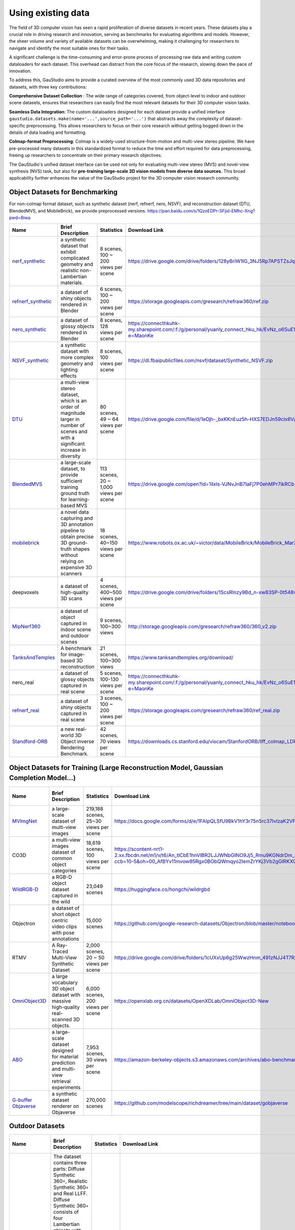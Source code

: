 .. _`Using existing data`:

Using existing data
===================================


The field of 3D computer vision has seen a rapid proliferation of diverse datasets in recent years. These datasets play a 
crucial role in driving research and innovation, serving as benchmarks for evaluating algorithms and models. However, the 
sheer volume and variety of available datasets can be overwhelming, making it challenging for researchers to navigate and 
identify the most suitable ones for their tasks.

A significant challenge is the time-consuming and error-prone process of processing raw data and writing custom dataloaders 
for each dataset. This overhead can distract from the core focus of the research, slowing down the pace of innovation.

To address this, GauStudio aims to provide a curated overview of the most commonly used 3D data repositories and datasets, 
with three key contributions:


**Comprehensive Dataset Collection** : The wide range of categories covered, from object-level to indoor and outdoor 
scene datasets, ensures that researchers can easily find the most relevant datasets for their 3D computer vision tasks.

**Seamless Data Integration**: The custom dataloaders designed for each dataset provide a unified interface 
``gaustudio.datasets.make(name='...',source_path='...')`` that abstracts away the complexity of dataset-specific 
preprocessing. This allows researchers to focus on their core research without getting bogged down in the details of data 
loading and formatting.

**Colmap-format Preprocessing**: Colmap is a widely-used structure-from-motion and multi-view stereo pipeline.  We 
have pre-processed many datasets in this standardized format to reduce the time and effort required for data preprocessing, 
freeing up researchers to concentrate on their primary research objectives.

The GauStudio's unified dataset interface can be used not only for evaluating multi-view stereo (MVS) and novel-view 
synthesis (NVS) task, but also for **pre-training large-scale 3D vision models from diverse data sources.** This broad 
applicability further enhances the value of the GauStudio project for the 3D computer vision research community.


Object Datasets for Benchmarking
-------------------------------------

For non-colmap format dataset, such as synthetic dataset (nerf, refnerf, nero, NSVF), and reconstruction dataset 
(DTU, BlendedMVS, and MobileBrick), we provide preprocessed versions.
`https://pan.baidu.com/s/1QzoEDPr-SFjid-EMhc-Xng?pwd=8iwa <https://pan.baidu.com/s/1QzoEDPr-SFjid-EMhc-Xng?pwd=8iwa>`_

.. list-table::
   :header-rows: 1

   * - Name
     - Brief Description
     - Statistics
     - Download Link
     - How to Use
   * - `nerf_synthetic <https://github.com/bmild/nerf>`_
     - a synthetic dataset that exhibit complicated geometry and realistic non-Lambertian materials.
     - 8 scenes, 100 ~ 200 views per scene
     - `https://drive.google.com/drive/folders/128yBriW1IG_3NJ5Rp7APSTZsJqdJdfc1 <https://drive.google.com/drive/folders/128yBriW1IG_3NJ5Rp7APSTZsJqdJdfc1>`_
     - gaustudio.datasets.make(name='nerf', source_path='...')
   * - `refnerf_synthetic <https://dorverbin.github.io/refnerf/>`_
     - a dataset of shiny objects rendered in Blender
     - 6 scenes,  100 ~ 200 views per scene
     - `https://storage.googleapis.com/gresearch/refraw360/ref.zip <https://storage.googleapis.com/gresearch/refraw360/ref.zip>`_
     - gaustudio.datasets.make(name='nerf', source_path='...')
   * - `nero_synthetic <https://liuyuan-pal.github.io/NeRO/>`_
     - a dataset of glossy objects rendered in Blender
     - 8 scenes, 128 views per scene
     - `https://connecthkuhk-my.sharepoint.com/:f:/g/personal/yuanly_connect_hku_hk/EvNz_o6SuE1MsXeVyB0VoQ0B9zL8NZXjQQg0KknIh6RKjQ?e=MaonKe <https://connecthkuhk-my.sharepoint.com/>`_
     - gaustudio.datasets.make(name='nero', source_path='...')
   * - `NSVF_synthetic <https://lingjie0206.github.io/papers/NSVF/>`_
     - a synthetic dataset with more complex geometry and lighting effects
     - 8 scenes, 100 views per scene
     - `https://dl.fbaipublicfiles.com/nsvf/dataset/Synthetic_NSVF.zip <https://dl.fbaipublicfiles.com/nsvf/dataset/Synthetic_NSVF.zip>`_
     - gaustudio.datasets.make(name='nsvf', source_path='...')
   * - `DTU <https://roboimagedata.compute.dtu.dk/>`_
     - a multi-view stereo dataset, which is an order of magnitude larger in number of scenes and with a significant increase in diversity
     - 80 scenes, 49 ~ 64 views per scene
     - `https://drive.google.com/file/d/1eDjh-_bxKKnEuz5h-HXS7EDJn59clx6V/view <https://drive.google.com/file/d/1eDjh-_bxKKnEuz5h-HXS7EDJn59clx6V/view>`_
     - gaustudio.datasets.make(name='mvsnet', source_path='...')
   * - `BlendedMVS <https://github.com/YoYo000/BlendedMVS>`_
     - a large-scale dataset, to provide sufficient training ground truth for learning-based MVS
     - 113 scenes, 20 ~ 1,000 views per scene
     - `https://drive.google.com/open?id=1ilxls-VJNvJnB7IaFj7P0ehMPr7ikRCb <https://drive.google.com/open?id=1ilxls-VJNvJnB7IaFj7P0ehMPr7ikRCb>`_
     - gaustudio.datasets.make(name='mvsnet', source_path='...')
   * - `mobilebrick <https://code.active.vision/MobileBrick/>`_
     - a novel data capturing and 3D annotation pipeline to obtain precise 3D ground-truth shapes without relying on expensive 3D scanners
     - 18 scenes, 40~150 views per scene
     - `https://www.robots.ox.ac.uk/~victor/data/MobileBrick/MobileBrick_Mar23.zip <https://www.robots.ox.ac.uk/>`_
     - gaustudio.datasets.make(name='mobilebrick', source_path='...')
   * - deepvoxels
     - a dataset of high-quality 3D scans
     - 4 scenes, 400~500 views per scene
     - `https://drive.google.com/drive/folders/1ScsRlnzy9Bd_n-xw83SP-0t548v63mPH <https://drive.google.com/drive/folders/1ScsRlnzy9Bd_n-xw83SP-0t548v63mPH>`_
     - gaustudio.datasets.make(name='deepvoxels', source_path='...')
   * - `MipNerf360 <https://jonbarron.info/mipnerf360/>`_
     - a dataset of object captured in indoor scene and outdoor scenes
     - 9 scenes, 100~300 views
     - `http://storage.googleapis.com/gresearch/refraw360/360_v2.zip <http://storage.googleapis.com/gresearch/refraw360/360_v2.zip>`_
     - gaustudio.datasets.make(name='colmap', source_path='...')
   * - `TanksAndTemples <https://github.com/isl-org/TanksAndTemples>`_
     - A benchmark for image-based 3D reconstruction
     - 21 scenes, 100~300 views
     - `https://www.tanksandtemples.org/download/ <https://www.tanksandtemples.org/download/>`_
     - gaustudio.datasets.make(name='colmap', source_path='...')
   * - nero_real
     - a dataset of glossy objects captured in real scene
     - 5 scenes, 100-130 views per scene
     - `https://connecthkuhk-my.sharepoint.com/:f:/g/personal/yuanly_connect_hku_hk/EvNz_o6SuE1MsXeVyB0VoQ0B9zL8NZXjQQg0KknIh6RKjQ?e=MaonKe <https://connecthkuhk-my.sharepoint.com/>`_
     - gaustudio.datasets.make(name='colmap', source_path='...')
   * - `refnerf_real <https://dorverbin.github.io/refnerf/>`_
     - a dataset of  shiny objects captured in real scene
     - 3 scenes,  100 ~ 200 views per scene
     - `https://storage.googleapis.com/gresearch/refraw360/ref_real.zip <https://storage.googleapis.com/gresearch/refraw360/ref_real.zip>`_
     - gaustudio.datasets.make(name='colmap', source_path='...')
   * - `Standford-ORB <https://stanfordorb.github.io/>`_
     - a new real-world 3D Object inverse Rendering Benchmark.
     - 42 scenes, 70 views per scene
     - `https://downloads.cs.stanford.edu/viscam/StanfordORB/llff_colmap_LDR.tar.gz <https://downloads.cs.stanford.edu/viscam/StanfordORB/llff_colmap_LDR.tar.gz>`_
     - gaustudio.datasets.make(name='colmap', source_path='...')

Object Datasets for Training (Large Reconstruction Model, Gaussian Completion Model...)
--------------------------------------------------------------------------------------------------------------

.. list-table::
   :header-rows: 1

   * - Name
     - Brief Description
     - Statistics
     - Download Link
     - How to Use
   * - `MVImgNet <https://gaplab.cuhk.edu.cn/projects/MVImgNet/>`_
     - a large-scale dataset of multi-view images
     - 219,188 scenes, 25~30 views per scene
     - `https://docs.google.com/forms/d/e/1FAIpQLSfU9BkV1hY3r75n5rc37IvlzaK2VFYbdsvohqPGAjb2YWIbUg/viewform <https://docs.google.com/forms/d/e/1FAIpQLSfU9BkV1hY3r75n5rc37IvlzaK2VFYbdsvohqPGAjb2YWIbUg/viewform>`_
     -
   * - CO3D
     - a multi-view images dataset of common object categories
     - 18,619 scenes, 100 views per scene
     - `https://scontent-nrt1-2.xx.fbcdn.net/m1/v/t6/An_tlCbE1hnVIBR2LJJWNbGINO9Jj5_Rmu9KGNdrDm_PoQ4xY3WuRbDIIfdKeiiBcgb8vJ0.txt?ccb=10-5&oh=00_AfBYv11mvow85Rgx0BObQWmqyo2IemZrYKj3Vb2gGlRKXQ&oe=66372FF4&_nc_sid=ba4296 <https://scontent-nrt1-2.xx.fbcdn.net/m1/v/t6/An_tlCbE1hnVIBR2LJJWNbGINO9Jj5_Rmu9KGNdrDm_PoQ4xY3WuRbDIIfdKeiiBcgb8vJ0.txt?ccb=10-5&oh=00_AfBYv11mvow85Rgx0BObQWmqyo2IemZrYKj3Vb2gGlRKXQ&oe=66372FF4&_nc_sid=ba4296>`_
     -
   * - `WildRGB-D <https://wildrgbd.github.io/>`_
     - a RGB-D object dataset captured in the wild
     - 23,049 scenes
     - `https://huggingface.co/hongchi/wildrgbd <https://huggingface.co/hongchi/wildrgbd>`_
     -
   * - Objectron
     - a dataset of short object centric video clips with pose annotations
     - 15,000 scenes
     - `https://github.com/google-research-datasets/Objectron/blob/master/notebooks/Download%20Data.ipynb <https://github.com/google-research-datasets/Objectron/blob/master/notebooks/Download%20Data.ipynb>`_
     -
   * - RTMV
     - A Ray-Traced Multi-View Synthetic Dataset
     - 2,000 scenes, 20 ~ 50 views per scene
     - `https://drive.google.com/drive/folders/1cUXxUp6g25WwzHnm_491zNJJ4T7R_fum <https://drive.google.com/drive/folders/1cUXxUp6g25WwzHnm_491zNJJ4T7R_fum>`_
     -
   * - `OmniObject3D <https://omniobject3d.github.io/>`_
     - a large vocabulary 3D object dataset with massive high-quality real-scanned 3D objects.
     - 6,000 scenes, 200 views per scene
     - `https://openxlab.org.cn/datasets/OpenXDLab/OmniObject3D-New <https://openxlab.org.cn/datasets/OpenXDLab/OmniObject3D-New>`_
     -
   * - `ABO <https://amazon-berkeley-objects.s3.amazonaws.com/index.html>`_
     - a large-scale dataset designed for material prediction and multi-view retrieval experiments
     - 7,953 scenes, 30 views per scene
     - `https://amazon-berkeley-objects.s3.amazonaws.com/archives/abo-benchmark-material.tar <https://amazon-berkeley-objects.s3.amazonaws.com/archives/abo-benchmark-material.tar>`_
     -
   * - `G-buffer Objaverse <https://aigc3d.github.io/gobjaverse/>`_
     - a synthetic dataset renderer on Objaverse
     - 270,000 scenes
     - `https://github.com/modelscope/richdreamer/tree/main/dataset/gobjaverse <https://github.com/modelscope/richdreamer/tree/main/dataset/gobjaverse>`_
     -

Outdoor Datasets
----------------------

.. list-table::
   :header-rows: 1

   * - **Name**
     - **Brief Description**
     - **Statistics**
     - **Download Link**
     - **How to Use**
   * - LLFF
     - The dataset contains three parts: Diffuse Synthetic 360◦, Realistic Synthetic 360◦ and Real LLFF. Diffuse Synthetic 360◦ consists of four Lambertian objects with simple geometry. Realistic Synthetic 360◦ consists of eight objects of complicated geometry. The real images of complex scenes consist of 8 forward-facing scenes captured with a cellphone at a size of 1008x756 pixels.
     - 24 scenes
     - `https://drive.google.com/drive/folders/128yBriW1IG_3NJ5Rp7APSTZsJqdJdfc1 <https://drive.google.com/drive/folders/128yBriW1IG_3NJ5Rp7APSTZsJqdJdfc1>`_
     - 
   * - ibrnet
     - For synthetic data, we generate object-centric renderings of the 1,023 models in Google Scanned Objects. For real data, we use RealEstate10K, the Spaces dataset, and 102 real scenes from handheld cellphone captures (35 from LLFF and 67 from ourselves).
     - 67 scenes, 20-60 view per scene
     - `https://drive.google.com/drive/folders/1qfcPffMy8-rmZjbapLAtdrKwg3AV-NJe <https://drive.google.com/drive/folders/1qfcPffMy8-rmZjbapLAtdrKwg3AV-NJe>`_
     - 
   * - Shiny Dataset
     - Shiny dataset contains captured with a smartphone in a similar manner as Real Forward-Facing dataset. However, the scenes contain much more challenging view-dependent effects, such as the rainbow reflections on a CD, refraction through a liquid bottle or a magnifying glass, metallic and ceramic reflections, and sharp specular highlights on silverware, as well as detailed thin structures.
     - 8 scenes
     - `https://vistec-my.sharepoint.com/personal/pakkapon_p_s19_vistec_ac_th/_layouts/15/onedrive.aspx?id=%2Fpersonal%2Fpakkapon%5Fp%5Fs19%5Fvistec%5Fac%5Fth%2FDocuments%2Fpublic%2FVLL%2FNeX%2Fshiny%5Fdatasets&ga=1 <https://vistec-my.sharepoint.com/personal/pakkapon_p_s19_vistec_ac_th/_layouts/15/onedrive.aspx?id=%2Fpersonal%2Fpakkapon%5Fp%5Fs19%5Fvistec%5Fac%5Fth%2FDocuments%2Fpublic%2FVLL%2FNeX%2Fshiny%5Fdatasets&ga=1>`_
     - 
   * - DeepView
     - DeepView captures a Spaces Dataset consists of 100 scenes of data for training and testing. The data was collected with a 16 camera rig. For each scene we captured between 3 and 10 different rig positions. The rig positions are all relatively close together, so one rig position can be used as the input to a model, with an image from a different rig position used as the target image.
     - 100 scenes
     - `https://github.com/augmentedperception/spaces_dataset/tree/master <https://github.com/augmentedperception/spaces_dataset/tree/master>`_
     - 
   * - Deblur-NeRF
     - Deblur-NeRF synthesizes 5 scenes using Blender with camera motion blur and defocus blur. It also contains  20 real world scenes with 10 scenes for each blur type for a qualitative study.
     - 25 scenes
     - `https://drive.google.com/drive/folders/1_TkpcJnw504ZOWmgVTD7vWqPdzbk9Wx <https://drive.google.com/drive/folders/1_TkpcJnw504ZOWmgVTD7vWqPdzbk9Wx>`_\ _
     - 
   * - LaMAR
     - LaMAR is a benchmark dataset for localization and mapping in AR. It captures three diverse and large-scale scenes recorded with head-mounted and hand-held AR devices.
     - 3 scenes
     - https://lamar.ethz.ch/
     - 
   * - UrbanScene3D
     - The UrbanScene3D provides 10 synthetic and 6 real-world scenes with CAD and reconstructed mesh models and the corresponding aerial images. It contains over 128k high-resolution images covering 16 scenes, including largescale real urban regions and synthetic cities with 136 km2 area in total.
     - 5 scenes
     - `https://www.dropbox.com/scl/fo/ajgcxsec1cojohdvn3dfd/h?rlkey=2tnehx3ixc3ue7nne4yvflhd0&dl=0https://github.com/Linxius/UrbanScene3D?tab=readme-ov-file#urbanscene3d-v1 <https://www.dropbox.com/scl/fo/ajgcxsec1cojohdvn3dfd/h?rlkey=2tnehx3ixc3ue7nne4yvflhd0&dl=0https://github.com/Linxius/UrbanScene3D?tab=readme-ov-file#urbanscene3d-v1>`_
     - 
   * - Mill-19
     - The Mill-19 dataset contains high resolution drone captured images for 2 scenes with given camera poses.
     - 2 scenes
     - `https://storage.cmusatyalab.org/mega-nerf-data/building-pixsfm.tgzhttps://storage.cmusatyalab.org/mega-nerf-data/rubble-pixsfm.tgz <https://storage.cmusatyalab.org/mega-nerf-data/building-pixsfm.tgzhttps://storage.cmusatyalab.org/mega-nerf-data/rubble-pixsfm.tgz>`_
     - 
   * - DL3DV-10K
     - The DL3DV-10k contains 10510 different scenes with consistent capture standards at 60 fps and 4K resolution. It has 96 complexity categories to cover real-world complexities
     - 10510 scenes
     - `https://github.com/DL3DV-10K/Dataset?tab=readme-ov-file#dataset-download <https://github.com/DL3DV-10K/Dataset?tab=readme-ov-file#dataset-download>`_
     - 
   * - MatrtixCity
     - The MatrixCity dataset contains  67k  aerial images and 452k street images with Ground Truth pose synthesised by UE5  from two city maps of total size 28km2.
     - 2 scenes
     - `https://huggingface.co/datasets/BoDai/MatrixCity/tree/main <https://huggingface.co/datasets/BoDai/MatrixCity/tree/main>`_
     - 
   * - Quad 6k
     - The Quad 6k dataset is a drone captured dataset containing 6514 images of the Arts Quad at Cornell University.
     - 1 scene
     - `https://vision.soic.indiana.edu/projects/disco/ <https://vision.soic.indiana.edu/projects/disco/>`_
     - 
   * - Waymo
     - The Perception dataset of Waymo open dataset is a street view dataset that contains high resolution sensor data for 2,030 scenes.
     - 2030 scenes
     - `https://console.cloud.google.com/storage/browser/waymo_open_dataset_v_1_3_0 <https://console.cloud.google.com/storage/browser/waymo_open_dataset_v_1_3_0>`_
     - 
   * - STPLS3d
     - STPLS3D is a drone captured dataset that provides point cloud and precise semantic and instance annotations.
     - 1 scene
     - `https://www.stpls3d.com/data <https://www.stpls3d.com/data>`_
     - 
   * - nuSences
     - The nusences dataset is a large-scale dataset for autonomous driving developed by the team at `Motional <https://www.motional.com/>`_. It contains 1000 scenes with 1.4M camera images.
     - 1000 scenes
     - `https://www.nuscenes.org/nuscenes#download <https://www.nuscenes.org/nuscenes#download>`_
     - 
   * - TartanAir
     - TartanAir is a challenging dataset for robot navigation task and more, collected in photo-realistic simulation environments with various light conditions, weather and moving objects. The data is multi-modal, with ground truth labels such as depth, segmentation, camera pose and LiDAR points.
     - 16 scenes
     - `https://theairlab.org/tartanair-dataset/ <https://theairlab.org/tartanair-dataset/>`_
     - 


In-the-wild Dataset
-------------------------

.. list-table::
   :header-rows: 1

   * - **Name**
     - **Brief Description**
     - **Statistics**
     - **Download Link**
     - **How to Use**
   * - NeROIC
     - The dataset used in `NeROIC <https://zfkuang.github.io/NeROIC/>`_\ , an object level multi view images dataset.
     - 4 Objects
     - `https://drive.google.com/drive/folders/1HzxaO9CcQOcUOp32xexVYFtsyKKULR7T <https://drive.google.com/drive/folders/1HzxaO9CcQOcUOp32xexVYFtsyKKULR7T>`_
     - 
   * - NeRF-OSR
     - The NeRF-OSR dataset contains eight sites shot at different timings using a DSLR camera and a 360° camera to capture the environment map. A colour chequerboard is also captured for colour calibration.
     - 8 scenes
     - https://nextcloud.mpi-klsb.mpg.de/index.php/s/mGXYKpD8raQ8nMk
     - 
   * - SAMURAI
     - The dataset used in `SAMURAI <https://markboss.me/publication/2022-samurai/>`_\ , each image may have different backgrounds.
     - 8 objects
     - `https://www.dropbox.com/sh/x3u2szvaqjtaykl/AACCZn05NciMa5bHhn60p9vja?dl=0 <https://www.dropbox.com/sh/x3u2szvaqjtaykl/AACCZn05NciMa5bHhn60p9vja?dl=0>`_
     - 
   * - PhotoTourism
     - The phototourism dataset used in NeRF in the wild consisted of 6 scenes with large changes in lighting and many dynamic objects.
     - 6 scenes
     - https://www.cs.ubc.ca/~kmyi/imw2020/data.html
     - 
   * - NeRD
     - A dataset used for inverse rendering, captures 3 synthesis and 5 real objects with complex material and lighting condition.
     - 8 objects
     - `https://github.com/cgtuebingen/NeRD-Neural-Reflectance-Decomposition/blob/master/download_datasets.py <https://github.com/cgtuebingen/NeRD-Neural-Reflectance-Decomposition/blob/master/download_datasets.py>`_
     - 
   * - NAVI
     - The NAVI dataset consists of both in-the-wild and multi-view image collections with high-quality aligned 3D shape ground-truths
     - 37 objects
     - `https://github.com/google/navi <https://github.com/google/navi>`_
     - 
   * - MegaDepth
     - The MegaDepth dataset is a dataset for single-view depth prediction that includes 196 different locations reconstructed from COLMAP SfM/MVS.
     - 196 scenes
     - `https://www.cs.cornell.edu/projects/megadepth/ <https://www.cs.cornell.edu/projects/megadepth/>`_
     - 
   * - BigTIME
     - The BigTime dataset includes > 200 timelapse image sequences collected from the Internet designed to do intrinsic image decomposition.
     - 145 indoor scenes50 outdoor scenes
     - `https://www.cs.cornell.edu/projects/bigtime/ <https://www.cs.cornell.edu/projects/bigtime/>`_
     - 
   * - sitcom3D
     - The sitcom3D is consisted of indoor images collected from TV shows.
     - 7 scenes
     - `https://github.com/ethanweber/sitcoms3D/blob/master/METADATA.md <https://github.com/ethanweber/sitcoms3D/blob/master/METADATA.md>`_
     - 
   * - Neural Scene Chronology
     - The dataset captures two commercial tourist areas, a graffiti mecca, and a museum. All contain elements that change significantly over time.
     - 4 scenes
     - `https://github.com/zju3dv/NeuSC <https://github.com/zju3dv/NeuSC>`_
     - 


Indoor Datasets
-----------------------------

.. list-table::
   :header-rows: 1

   * - **Name**
     - **Brief Description**
     - **Statistics**
     - **Download Link**
     - **How to Use**
   * - Deep Blending
     - 
     - 
     - 
     - 
   * - MuSHRoom
     - 
     - 
     - 
     - 
   * - EyefulTower
     - 
     - 
     - 
     - 
   * - Replica
     - 
     - 
     - 
     - 
   * - `Scalable-Neural-Indoor-Scene-Rendering <https://xchaowu.github.io/papers/scalable-nisr/>`_
     - 
     - 
     - `https://drive.google.com/drive/folders/11kZ9vu1BqKKqV4p5RRwlh-f_hQbEpaIp?usp=sharing <https://drive.google.com/drive/folders/11kZ9vu1BqKKqV4p5RRwlh-f_hQbEpaIp?usp=sharing>`_
     - 
   * - Neural RGB-D
     - 
     - 
     - 
     - 
   * - TUM-RGBD
     - 
     - 
     - 
     - 
   * - ScanNet++
     - 
     - 
     - 
     - 
   * - BS3D
     - 
     - 
     - 
     - 
   * - ScanNet
     - 
     - 
     - 
     - 
   * - RealEstate10K
     - 
     - 
     - 
     - 
   * - ArkitScenes
     - 
     - 
     - 
     - 
   * - 3RScan
     - 
     - 
     - 
     - 
   * - multiscan
     - 
     - 
     - 
     -
